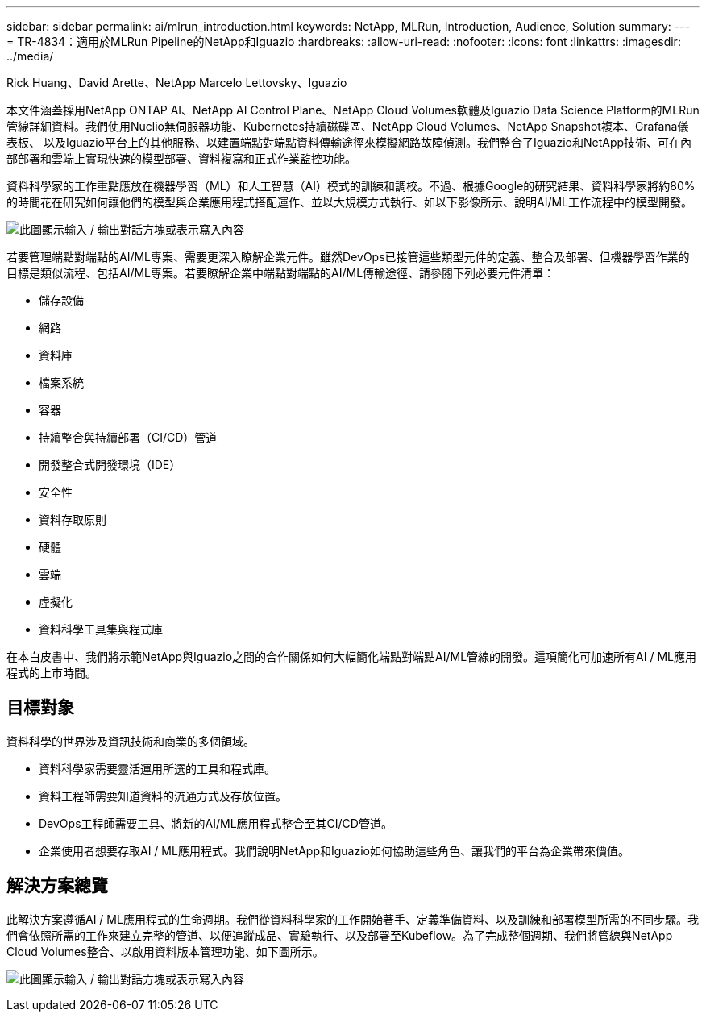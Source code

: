 ---
sidebar: sidebar 
permalink: ai/mlrun_introduction.html 
keywords: NetApp, MLRun, Introduction, Audience, Solution 
summary:  
---
= TR-4834：適用於MLRun Pipeline的NetApp和Iguazio
:hardbreaks:
:allow-uri-read: 
:nofooter: 
:icons: font
:linkattrs: 
:imagesdir: ../media/


Rick Huang、David Arette、NetApp Marcelo Lettovsky、Iguazio

[role="lead"]
本文件涵蓋採用NetApp ONTAP AI、NetApp AI Control Plane、NetApp Cloud Volumes軟體及Iguazio Data Science Platform的MLRun管線詳細資料。我們使用Nuclio無伺服器功能、Kubernetes持續磁碟區、NetApp Cloud Volumes、NetApp Snapshot複本、Grafana儀表板、 以及Iguazio平台上的其他服務、以建置端點對端點資料傳輸途徑來模擬網路故障偵測。我們整合了Iguazio和NetApp技術、可在內部部署和雲端上實現快速的模型部署、資料複寫和正式作業監控功能。

資料科學家的工作重點應放在機器學習（ML）和人工智慧（AI）模式的訓練和調校。不過、根據Google的研究結果、資料科學家將約80%的時間花在研究如何讓他們的模型與企業應用程式搭配運作、並以大規模方式執行、如以下影像所示、說明AI/ML工作流程中的模型開發。

image:mlrun_image1.png["此圖顯示輸入 / 輸出對話方塊或表示寫入內容"]

若要管理端點對端點的AI/ML專案、需要更深入瞭解企業元件。雖然DevOps已接管這些類型元件的定義、整合及部署、但機器學習作業的目標是類似流程、包括AI/ML專案。若要瞭解企業中端點對端點的AI/ML傳輸途徑、請參閱下列必要元件清單：

* 儲存設備
* 網路
* 資料庫
* 檔案系統
* 容器
* 持續整合與持續部署（CI/CD）管道
* 開發整合式開發環境（IDE）
* 安全性
* 資料存取原則
* 硬體
* 雲端
* 虛擬化
* 資料科學工具集與程式庫


在本白皮書中、我們將示範NetApp與Iguazio之間的合作關係如何大幅簡化端點對端點AI/ML管線的開發。這項簡化可加速所有AI / ML應用程式的上市時間。



== 目標對象

資料科學的世界涉及資訊技術和商業的多個領域。

* 資料科學家需要靈活運用所選的工具和程式庫。
* 資料工程師需要知道資料的流通方式及存放位置。
* DevOps工程師需要工具、將新的AI/ML應用程式整合至其CI/CD管道。
* 企業使用者想要存取AI / ML應用程式。我們說明NetApp和Iguazio如何協助這些角色、讓我們的平台為企業帶來價值。




== 解決方案總覽

此解決方案遵循AI / ML應用程式的生命週期。我們從資料科學家的工作開始著手、定義準備資料、以及訓練和部署模型所需的不同步驟。我們會依照所需的工作來建立完整的管道、以便追蹤成品、實驗執行、以及部署至Kubeflow。為了完成整個週期、我們將管線與NetApp Cloud Volumes整合、以啟用資料版本管理功能、如下圖所示。

image:mlrun_image2.png["此圖顯示輸入 / 輸出對話方塊或表示寫入內容"]
